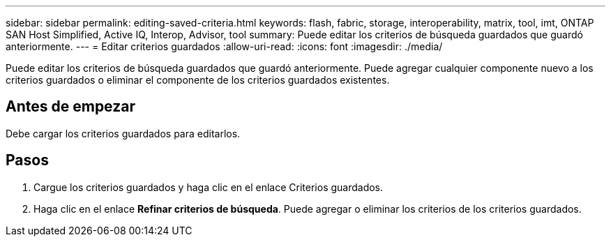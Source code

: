---
sidebar: sidebar 
permalink: editing-saved-criteria.html 
keywords: flash, fabric, storage, interoperability, matrix, tool, imt, ONTAP SAN Host Simplified, Active IQ, Interop, Advisor, tool 
summary: Puede editar los criterios de búsqueda guardados que guardó anteriormente. 
---
= Editar criterios guardados
:allow-uri-read: 
:icons: font
:imagesdir: ./media/


[role="lead"]
Puede editar los criterios de búsqueda guardados que guardó anteriormente. Puede agregar cualquier componente nuevo a los criterios guardados o eliminar el componente de los criterios guardados existentes.



== Antes de empezar

Debe cargar los criterios guardados para editarlos.



== Pasos

. Cargue los criterios guardados y haga clic en el enlace Criterios guardados.
. Haga clic en el enlace *Refinar criterios de búsqueda*. Puede agregar o eliminar los criterios de los criterios guardados.

